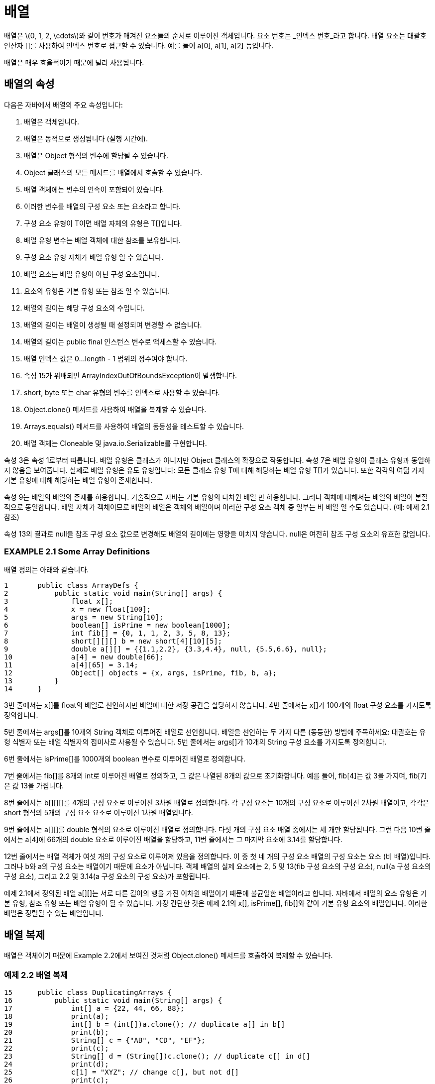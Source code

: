 :stem: latexmath

= 배열

배열은 stem:[0, 1, 2, \cdots]와 같이 번호가 매겨진 요소들의 순서로 이루어진 객체입니다. 요소 번호는 _인덱스 번호_라고 합니다. 배열 요소는 대괄호 연산자 []를 사용하여 인덱스 번호로 접근할 수 있습니다. 예를 들어 a[0], a[1], a[2] 등입니다.

배열은 매우 효율적이기 때문에 널리 사용됩니다.

== 배열의 속성

다음은 자바에서 배열의 주요 속성입니다:

1.	배열은 객체입니다.
2.	배열은 동적으로 생성됩니다 (실행 시간에).
3.	배열은 Object 형식의 변수에 할당될 수 있습니다.
4.	Object 클래스의 모든 메서드를 배열에서 호출할 수 있습니다.
5.	배열 객체에는 변수의 연속이 포함되어 있습니다.
6.	이러한 변수를 배열의 구성 요소 또는 요소라고 합니다.
7.	구성 요소 유형이 T이면 배열 자체의 유형은 T[]입니다.
8.	배열 유형 변수는 배열 객체에 대한 참조를 보유합니다.
9.	구성 요소 유형 자체가 배열 유형 일 수 있습니다.
10.	배열 요소는 배열 유형이 아닌 구성 요소입니다.
11.	요소의 유형은 기본 유형 또는 참조 일 수 있습니다.
12.	배열의 길이는 해당 구성 요소의 수입니다.
13.	배열의 길이는 배열이 생성될 때 설정되며 변경할 수 없습니다.
14.	배열의 길이는 public final 인스턴스 변수로 액세스할 수 있습니다.
15.	배열 인덱스 값은 0...length - 1 범위의 정수여야 합니다.
16.	속성 15가 위배되면 ArrayIndexOutOfBoundsException이 발생합니다.
17.	short, byte 또는 char 유형의 변수를 인덱스로 사용할 수 있습니다.
18.	Object.clone() 메서드를 사용하여 배열을 복제할 수 있습니다.
19.	Arrays.equals() 메서드를 사용하여 배열의 동등성을 테스트할 수 있습니다.
20.	배열 객체는 Cloneable 및 java.io.Serializable를 구현합니다.

속성 3은 속성 1로부터 따릅니다. 배열 유형은 클래스가 아니지만 Object 클래스의 확장으로 작동합니다. 속성 7은 배열 유형이 클래스 유형과 동일하지 않음을 보여줍니다. 실제로 배열 유형은 유도 유형입니다: 모든 클래스 유형 T에 대해 해당하는 배열 유형 T[]가 있습니다. 또한 각각의 여덟 가지 기본 유형에 대해 해당하는 배열 유형이 존재합니다.

속성 9는 배열의 배열의 존재를 허용합니다. 기술적으로 자바는 기본 유형의 다차원 배열 만 허용합니다. 그러나 객체에 대해서는 배열의 배열이 본질적으로 동일합니다. 배열 자체가 객체이므로 배열의 배열은 객체의 배열이며 이러한 구성 요소 객체 중 일부는 비 배열 일 수도 있습니다. (예: 예제 2.1 참조)

속성 13의 결과로 null을 참조 구성 요소 값으로 변경해도 배열의 길이에는 영향을 미치지 않습니다. null은 여전히 참조 구성 요소의 유효한 값입니다.

=== EXAMPLE 2.1 Some Array Definitions

배열 정의는 아래와 같습니다.

[source,java]
----
1	public class ArrayDefs {
2	    public static void main(String[] args) {
3	        float x[];
4	        x = new float[100];
5	        args = new String[10];
6	        boolean[] isPrime = new boolean[1000];
7	        int fib[] = {0, 1, 1, 2, 3, 5, 8, 13};
8	        short[][][] b = new short[4][10][5];
9	        double a[][] = {{1.1,2.2}, {3.3,4.4}, null, {5.5,6.6}, null};
10	        a[4] = new double[66];
11	        a[4][65] = 3.14;
12	        Object[] objects = {x, args, isPrime, fib, b, a};
13	    }
14	}
----

3번 줄에서는 x[]를 float의 배열로 선언하지만 배열에 대한 저장 공간을 할당하지 않습니다. 4번 줄에서는 x[]가 100개의 float 구성 요소를 가지도록 정의합니다.

5번 줄에서는 args[]를 10개의 String 객체로 이루어진 배열로 선언합니다. 배열을 선언하는 두 가지 다른 (동등한) 방법에 주목하세요: 대괄호는 유형 식별자 또는 배열 식별자의 접미사로 사용될 수 있습니다. 5번 줄에서는 args[]가 10개의 String 구성 요소를 가지도록 정의합니다.

6번 줄에서는 isPrime[]를 1000개의 boolean 변수로 이루어진 배열로 정의합니다.

7번 줄에서는 fib[]를 8개의 int로 이루어진 배열로 정의하고, 그 값은 나열된 8개의 값으로 초기화합니다. 예를 들어, fib[4]는 값 3을 가지며, fib[7]은 값 13을 가집니다.

8번 줄에서는 b[][][]를 4개의 구성 요소로 이루어진 3차원 배열로 정의합니다. 각 구성 요소는 10개의 구성 요소로 이루어진 2차원 배열이고, 각각은 short 형식의 5개의 구성 요소 요소로 이루어진 1차원 배열입니다.

9번 줄에서는 a[][]를 double 형식의 요소로 이루어진 배열로 정의합니다. 다섯 개의 구성 요소 배열 중에서는 세 개만 할당됩니다. 그런 다음 10번 줄에서는 a[4]에 66개의 double 요소로 이루어진 배열을 할당하고, 11번 줄에서는 그 마지막 요소에 3.14를 할당합니다.

12번 줄에서는 배열 객체가 여섯 개의 구성 요소로 이루어져 있음을 정의합니다. 이 중 첫 네 개의 구성 요소 배열의 구성 요소는 요소 (비 배열)입니다. 그러나 b와 a의 구성 요소는 배열이기 때문에 요소가 아닙니다. 객체 배열의 실제 요소에는 2, 5 및 13(fib 구성 요소의 구성 요소), null(a 구성 요소의 구성 요소), 그리고 2.2 및 3.14(a 구성 요소의 구성 요소)가 포함됩니다.

예제 2.1에서 정의된 배열 a[][]는 서로 다른 길이의 행을 가진 이차원 배열이기 때문에 불균일한 배열이라고 합니다.
자바에서 배열의 요소 유형은 기본 유형, 참조 유형 또는 배열 유형이 될 수 있습니다. 가장 간단한 것은 예제 2.1의 x[], isPrime[], fib[]와 같이 기본 유형 요소의 배열입니다. 이러한 배열은 정렬될 수 있는 배열입니다.

== 배열 복제

배열은 객체이기 때문에 Example 2.2에서 보여진 것처럼 Object.clone() 메서드를 호출하여 복제할 수 있습니다.

=== 예제 2.2 배열 복제


[source,java]
----
15	public class DuplicatingArrays {
16	    public static void main(String[] args) {
17	        int[] a = {22, 44, 66, 88};
18	        print(a);
19	        int[] b = (int[])a.clone(); // duplicate a[] in b[]
20	        print(b);
21	        String[] c = {"AB", "CD", "EF"};
22	        print(c);
23	        String[] d = (String[])c.clone(); // duplicate c[] in d[]
24	        print(d);
25	        c[1] = "XYZ"; // change c[], but not d[]
26	        print(c);
27	        print(d);
28	    }
29
30	    public static void print(int[] a) {
31	        System.out.printf("{%d", a[0]);
32	        for (int i = 1; i < a.length; i++) {
33	            System.out.printf(", %d", a[i]);
34	        }
35	        System.out.println("}");
36	    }
37
38	    public static void print(Object[] a) {
39	        System.out.printf("{%s", a[0]);
40	        for (int i = 1; i < a.length; i++) {
41	            System.out.printf(", %s", a[i]);
42	        }
43	        System.out.println("}");
44	    }
45	}
----

The output is:

[source,console]
----
{22, 44, 66, 88}
{22, 44, 66, 88}
{AB, CD, EF}
{AB, CD, EF}
{AB, XYZ, EF}
{AB, CD, EF}
----

배열 a[]에는 네 개의 int 요소가 포함되어 있습니다. 배열 b[]는 a[]의 복제본입니다. 마찬가지로, 배열 d[]는 각각 세 개의 String 요소를 포함하는 배열 c[]의 복제본입니다. 두 경우 모두 복제는 clone() 메서드를 호출하여 얻습니다. 이 메서드는 Object에 대한 참조를 반환하므로 복제되는 배열 유형, int[] 또는 String[]로 캐스트해야 합니다.

예제의 마지막 부분에서 복제된 배열 d[]가 실제로 c[]의 별도 복사본임을 보여줍니다: c[1]을 "XYZ"로 변경하면 d[1]의 값 "CD"에는 영향을 주지 않습니다.


=== java.util.Arrays 클래스

자바에는 배열을 처리하기 위한 특별한 "유틸리티" 클래스가 포함되어 있습니다. 이 클래스의 이름은 Arrays이며 java.util 패키지에 정의되어 있습니다.

=== 예제 2.3 java.util.Arrays 클래스 사용

이 프로그램은 java.util 패키지의 Arrays 클래스를 가져와 sort(), binarySearch(), fill(), equals() 메서드에 액세스합니다. 또한 예제 2.2에서의 static print() 메서드를 가져옵니다.


[source,java]
----
1	import java.util.Arrays;
2
3	public class TestArrays {
4	    public static void main(String[] args) {
5	        int[] a = {44, 77, 55, 22, 99, 88, 33, 66};
6	        print(a);
7	        Arrays.sort(a);
8	        print(a);
9	        int k = Arrays.binarySearch(a, 44);
10	        System.out.printf("Arrays.binarySearch(a, 44): %d%n", k);
11	        System.out.printf("a[%d]: %d%n", k, a[k]);
12	        k = Arrays.binarySearch(a, 45);
13	        System.out.printf("Arrays.binarySearch(a, 45): %d%n", k);
14	        int[] b = new int[8];
15	        print(b);
16	        Arrays.fill(b, 55);
17	        print(b);
18	        System.out.println("Arrays.equals(a,b): " + Arrays.equals(a,b));
19	    }
20	}
----

The output is

[source,console]
----
44 77 55 22 99 88 33 66
22 33 44 55 66 77 88 99
Arrays.binarySearch(a, 44): 2
a[2]: 44
Arrays.binarySearch(a, 45): -4
0 0 0 0 0 0 0 0
55 55 55 55 55 55 55 55
Arrays.equals(a,b): false
----

배열 a[]는 5–6번 줄에서 생성되고 출력됩니다. 7번 줄에서는 Arrays.sort(a) 호출로 배열의 요소를 정렬하여 오름차순으로 정렬합니다. 이를 8번 줄의 출력에서 확인할 수 있습니다.

9번 줄에서 Arrays.binarySearch() 메서드가 호출됩니다. 두 번째 인수인 44는 검색 대상입니다. 메서드는 인덱스 2를 반환하며, 이를 9번 줄에서 k에 할당합니다. 11번 줄에서 44가 실제로 a[2]의 값인지 확인합니다.

메서드는 13번 줄에서 다시 호출되며, 이번에는 대상을 45로 검색합니다. 배열에서 해당 값이 발견되지 않으므로 메서드는 음수 값을 반환하며, k = -4가 됩니다. 이렇게 되면 인덱스 i = -k - 1이 배열에 대상 요소를 삽입하여 배열의 오름차순을 유지해야하는 위치가 됩니다. 이 경우에는 i = -k - 1 = 3이며, 45는 배열에 45보다 작은 세 개의 요소가 있기 때문에 a[3]에 삽입되어야 합니다.

17번 줄의 출력은 Arrays.fill() 메서드가 어떻게 작동하는지 보여줍니다: 8개의 요소 배열 b[]를 인수 55로 채웁니다.

마지막으로, 18번 줄에서 Arrays.equals() 메서드가 어떻게 작동하는지 보여줍니다. 이 메서드는 두 배열이 같은 요소 유형(예: a[]와 b[]의 경우 int[])을 가지고 있고, 같은 길이(예: a[]와 b[]의 경우 8)를 가지며, 각 요소에서 같은 값을 가질 때만 true를 반환합니다(a[]와 b[]는 그렇지 않습니다).

자바의 java.util.Arrays 클래스에 대한 자세한 내용은 페이지 95에 개요가 나와 있습니다.


== 순차 검색 알고리즘

_순차 검색_ (또는 _선형 검색_이라고도 함)은 가장 간단한 검색 알고리즘입니다. 또한 가장 효율성이 낮습니다. 이 알고리즘은 각 요소를 처음부터 순차적으로 검사하여 키 요소를 찾거나 배열의 끝에 도달할 때까지 계속합니다.

움직이는 승객 열차에서 누군가를 찾고 있다면 순차 검색을 사용할 것입니다.

다음은 _순차 검색 알고리즘_입니다:

(사후 조건: si = x인 인덱스 i가 반환되거나 -1이 반환됩니다.)

1.	i가 0부터 n - 1까지 반복하면서 단계 2-3을 반복합니다.
2.	(불변: 부분 시퀀스 stem:[\{s_{0}...s_{i-1}\}]에 있는 요소는 모두 x와 같지 않습니다.)
3.	stem:[s_{i} = x]인 경우 i를 반환합니다.
4.	-1을 반환합니다.

이 알고리즘은 예제 2.4에서 구현되었습니다.


=== EXAMPLE 2.4 The Sequential Search

[source,java]
----
1	public class TestBinarySearch {
2	    public static void main(String[] args) {
3	        int[] a = {22, 33, 44, 55, 66, 77, 88, 99};
4	        ch02.ex02.DuplicatingArrays.print(a);
5	        System.out.println("search(a, 44): " + search(a, 44));
6	        System.out.println("search(a, 50): " + search(a, 50));
7	        System.out.println("search(a, 77): " + search(a, 77));
8	        System.out.println("search(a, 100): " + search(a, 100));
9	    }
10
11	    public static int search(int[] a, int x) {
12	        // POSTCONDITIONS: returns an integer i;
13	        //	if i >= 0, then a[i] == x; otherwise x is not in a[];
14	        for (int i=0; i<a.length; i++) {	// step 1
15	            // INVARIANT: x is not among a[0]...a[i-1] // step 2
16	            if (a[i] == x) {	// step 3
17	                return i;
18	            }
19	        }
20	        return -1;	// step 4
21	    }
22	}
----

The output is:

[source,console]
----
{22, 33, 44, 55, 66, 77, 88, 99}
search(a, 44): 2
search(a, 50): -1
search(a, 77): 5
search(a, 100): -1
----

search() 메서드는 대상 x의 인덱스를 반환합니다. search(a, 44)는 a[2] = 44이므로 2를 반환합니다. search(a, 77)는 a[5] = 77이므로 5를 반환합니다. 대상이 배열에 없는 경우 메서드는 -1을 반환합니다. search(a, 50)은 50이 배열에 없으므로 -1을 반환합니다.

**순차 검색은 올바릅니다**. 즉, 작동합니다. 다음의 주장은 이 사실을 입증한 것입니다.

만약 n = 0이라면, 시퀀스는 비어 있으며 루프는 전혀 실행되지 않습니다. 단계 4만 실행되며 즉시 -1을 반환합니다. 이는 사후 조건을 만족합니다: 요소가 없기 때문에 x는 어떤 요소와도 같을 수 없습니다.

만약 n = 1이라면, 루프는 한 번만 반복되며 i = 0입니다. 그 반복에서 stem:[s_{0} = x] 또는 stem:[s_{0} \neq x]입니다. stem:[s_{0} = x]인 경우 0이 반환되고 사후 조건이 만족됩니다. stem:[s_{0} \neq x]인 경우 루프가 종료되고 단계 4가 실행되어 -1이 반환되며, 이는 시퀀스의 단일 요소가 x와 같지 않기 때문에 사후 조건을 만족합니다.

이제 n > 1인 경우를 가정해 봅시다. 우리는 수학적 귀납법의 첫 번째 원리를 적용하여 루프의 각 반복에서 루프 불변식이 참임을 추론해야 합니다. (참조: 페이지 321.) 이것은 첫 번째 반복에서 불변식을 확인하고, i번째 반복에서 불변식을 i – 1번째 반복에서의 불변식에서 추론하는 것을 요구합니다.

루프의 첫 번째 반복에서 i = 0이고, 단계 2의 루프 불변식이 "공집합"인 부분 수열에서 참입니다. 그런 다음 단계 3에서는 stem:[s_{0} = x] 또는 stem:[s_{0} \neq x]입니다. stem:[s_{0} = x]인 경우 0이 반환되고 사후 조건이 만족됩니다. stem:[s_{0} \neq x\]인 경우 루프가 두 번째 반복으로 이어집니다. 이제 i = 1이고, 단계 2의 루프 불변식이 참입니다. 왜냐하면 부분 수열 stem:[\{s_{0}...s_{i–1}\} = \{s_{0}\}]이고 s_{0} ≠ x이기 때문입니다.

이제 i – 1번째 반복에서 루프 불변식이 참임을 가정해 봅시다; 즉, 부분 수열 stem:[\{s_{0} \cdots s_{i-1}\}]에 있는 요소 중 어느 것도 x와 같지 않습니다. 루프가 다음 반복으로 이어지면, 그럼 단계 3에서의 stem:[s_{i} = x] 조건은 참이 아니었습니다. 따라서 stem:[s_{i} ≠ x]입니다. 따라서 부분 수열 stem:[\{s_{0} \cdots s_{i} \}]에 있는 요소 중 어느 것도 x와 같지 않으므로 이것이 부분 수열 stem:[i]번째 반복에서의 루프 불변식입니다.

순차 검색은 stem:[O(n)] 시간이 걸립니다. 이것은 평균적으로 실행 시간이 배열의 요소 수에 비례한다는 것을 의미합니다. 따라서 다른 모든 것이 동일한 경우 배열을 두 배로 길게 만들어 순차 검색을 적용하면 평균적으로 시간이 두 배가 걸릴 것입니다. 다음은 이 사실을 입증한 것입니다.
만약 x가 시퀀스에 있다면, 즉 stem:[x = s_{i}]이고 i < n이면, 루프가 i번 반복됩니다. 이 경우 실행 시간은 i에 비례하며, i < n이므로 stem:[O(n)]입니다. x가 시퀀스에 없으면 루프가 n번 반복되며, 이는 실행 시간이 n에 비례하므로 stem:[O(n)]입니다.

== 이진 검색 알고리즘

이진 검색은 정렬된 시퀀스를 검색하는 표준 알고리즘입니다. 순차 검색보다 훨씬 효율적이지만 요소가 정렬되어 있어야 합니다. 이 알고리즘은 시퀀스를 반으로 나누어 매번 요소를 포함할 것으로 예상되는 절반으로 검색 범위를 제한합니다.

사전에서 단어를 찾을 때 이진 검색을 사용할 수 있습니다. 다음은 바이너리 알고리즘입니다:

(전제 조건: stem:[s = \{s_{0}, s_{1}, \cdots, s_{n-1}\}]은 x와 동일한 유형의 n개의 값으로 구성된 정렬된 시퀀스입니다.)
(사후 조건: 인덱스 i가 반환되어야 할 stem:[s_{i} = x]가 있는 경우, 또는 -1이 반환됩니다.)

1.	ss를 시퀀스 s의 부분 시퀀스로 정의하고, 초기에 ss를 s와 동일하게 설정합니다.
2.	부분 시퀀스 ss가 비어 있다면, -1을 반환합니다.
3.	(불변식: x가 시퀀스 s에 있다면, 그것은 부분 시퀀스 ss에 있어야 합니다.)
4.	si를 ss의 중간 요소로 설정합니다.
5.	si가 x와 같다면, 해당하는 인덱스 i를 반환합니다.
6.	si가 x보다 작다면, stem:[s_i] 위에 있는 부분 시퀀스에 대해 단계 2-7을 반복합니다.
7.	ss의 하위에 있는 si에 대한 부분 시퀀스에 대해 단계 2-7을 반복합니다. 이것은 예제 2.5에서 구현되었습니다.


=== EXAMPLE 2.5 The Binary Search

[source,java]
----
1	public class TestBinarySearch {
2	    public static void main(String[] args) {
3	        int[] a = {22, 33, 44, 55, 66, 77, 88, 99};
4	        ch02.ex02.DuplicatingArrays.print(a);
5	        System.out.println("search(a, 44): " + search(a, 44));
6	        System.out.println("search(a, 50): " + search(a, 50));
7	        System.out.println("search(a, 77): " + search(a, 77));
8	        System.out.println("search(a, 100): " + search(a, 100));
9	    }
10
11	    public static int search(int[] a, int x) {
12	        // POSTCONDITIONS: returns i;
13	        //	if i >= 0, then a[i] == x; otherwise i == -1;
14	        int lo = 0;
15	        int hi = a.length;
16	        while (lo < hi) {	        // step 1
17	            // INVARIANT: if a[j]==x then lo <= j < hi; // step 3
18	            int i = (lo + hi)/2;	// step 4
19	            if (a[i] == x) {
20	                return i;	        // step 5
21	            } else if (a[i] < x) {
22	                lo = i+1;	        // step 6
23	            } else {
24	                hi = i;	            // step 7
25	            }
26	        }
27	        return -1;	                // step 2
28	    }
29	}
----

출력은 예제 2.4와 동일합니다.

이진 검색은 올바릅니다. 루프 불변식은 첫 번째 반복에서 참입니다. 왜냐하면 현재 부분 시퀀스는 원래 시퀀스와 동일하기 때문입니다. 다른 모든 반복에서는 현재 부분 시퀀스가 이전 부분 시퀀스의 절반이며, 그 중에 x를 포함하지 않는 절반이 생략된 후 남은 부분입니다. 따라서 원래 시퀀스에 x가 있으면 현재 부분 시퀀스에도 있어야 합니다. 따라서 루프 불변식은 모든 반복에서 참입니다.

각 반복에서 si = x인 경우 i가 반환되거나 부분 시퀀스가 50% 이상으로 줄어듭니다. 원래 시퀀스에는 유한 개의 요소만 있으므로 루프는 무한정 계속될 수 없습니다. 따라서 알고리즘은 루프 내에서 i를 반환하거나 부분 시퀀스가 비어 있는 경우인 단계 6 또는 단계 7에서 –1을 반환하여 종료됩니다. 루프 내에서 i가 반환되면 stem:[s_{i} = x]입니다. 그렇지 않으면 하위가 lo보다 작을 때 루프가 종료됩니다. 즉, 부분 시퀀스가 비어 있는 경우입니다. 이 경우 루프 불변식에 따라 원래 시퀀스에 si가 없음을 알 수 있습니다.

이진 검색은 stem:[O(\lg n)] 시간이 걸립니다. 이것은 평균적으로 실행 시간이 배열의 요소 수의 로그에 비례한다는 것을 의미합니다. 따라서 다른 모든 것이 동일한 경우, 요소 수가 n인 배열에서 평균 T 밀리초가 걸린다면, stem:[n^{2}] 요소의 배열에서 평균 2T 밀리초가 걸릴 것입니다. 예를 들어, 1만 개의 요소를 검색하는 데 3 ms가 걸린다면, 1억 개의 요소를 검색하는 데는 약 6 ms가 걸릴 것입니다! 다음의 주장은 이 사실을 입증한 것입니다.

루프의 각 반복은 이전 반복에서의 부분 배열의 절반보다 짧습니다. 따라서 총 반복 횟수는 길이 n이 2로 나눌 수 있는 횟수보다 많지 않습니다. 그 숫자는 lg n입니다. 또한 총 실행 시간은 대략 루프가 수행하는 반복 횟수에 비례합니다.

== 복습 문제

1. 배열의 구성요소(component)와 요소(element)의 차이는 무엇인가요?
2. 자바가 다차원 배열을 허용하지 않는다는 것은 무엇을 의미하나요?
3. ArrayIndexOutOfBoundsException 예외는 무엇이고, 그 사용 방법은 C나 C++과 같은 다른 언어와 어떻게 다른가요?
4. 배열 인덱스에 대해 유효한 타입은 무엇인가요?
5. 다음 정의에 무엇이 잘못되었나요:
   Arrays arrays = new Arrays();
6. 객체 배열을 출력하는 가장 간단한 방법은 무엇인가요?
7. 이진 검색이 순차 검색보다 훨씬 빠르다면, 후자가 언제 사용될까요?
8. 배열에서 두 번 이상 발생하는 요소에 순차 검색이 적용된다면 어떻게 될까요?
9. 배열에서 두 번 이상 발생하는 요소에 이진 검색이 적용된다면 어떻게 될까요?

== 문제들

1. 배열의 fill() 메서드가 객체 배열을 어떻게 처리하는지 보기 위해 테스트 프로그램을 실행하세요.
2. 순차 검색이 10,000개 요소 배열에서 실행하는데 50ms가 걸렸다면, 동일한 컴퓨터에서 20,000개 요소 배열에서는 얼마나 걸릴 것으로 예상합니까?
3. 이진 검색이 1,000개 요소 배열에서 실행하는데 5ms가 걸렸다면, 동일한 컴퓨터에서 1,000,000개 요소 배열에서는 얼마나 걸릴 것으로 예상합니까?
4. 보간 검색(interpolation search)은 이진 검색과 동일하지만, 4단계에서 요소 stem:[s_{i}]는 ss 서열에서 stem:[s_{i}]보다 작은 요소의 비율이 균등 분포에서 예상되는 비율과 같도록 선택됩니다. +
예를 들어, 2,600페이지의 전화번호부에서 “Byrd”라는 이름을 찾을 때, 약 2/26의 이름이 그 앞에 있을 것으로 예상하여 처음에는 200페이지 근처를 엽니다. +
보간 검색은 stem:[O(\lg(\lg n))] 시간에 실행되는 것으로 보여집니다. 1,000개 요소 배열에서 실행하는데 5ms가 걸렸다면, 동일한 컴퓨터에서 1,000,000개 요소 배열에서는 얼마나 걸릴 것으로 예상합니까?
5. 10,000개 요소 배열에서 이진 검색 메서드에 대한 테스트를 실행하고 반복 횟수를 계산하세요.
6. 다음 메서드를 작성하고 테스트하세요:
+
[source,java]
----
boolean isSorted(int[] a)
// 배열 a[0] <= a[1] <= ... <= a[a.length-1] 이면 true를 반환합니다.
----
7. 다음 메서드를 작성하고 테스트하세요:
+
[source,java]
----
int minimum(int[] a)
// 배열 a[]의 최소 요소를 반환합니다.
----
8. 다음 메서드를 작성하고 테스트하세요:
+
[source,java]
----
double mean(double[] a)
// 배열 a[]의 모든 요소의 평균 값을 반환합니다.
----
9. 다음 메서드를 작성하고 테스트하세요:
+
[source,java]
----
int[] withoutDuplicates(int[] a)
// 중복을 제거한 배열을 반환합니다.
----
10. 다음 메서드를 작성하고 테스트하세요:
+
[source,java]
----
void reverse(int[] a)
// 배열의 요소를 뒤집습니다.
----
11. 다음 메서드를 작성하고 테스트하세요:
+
[source,java]
----
Object[] concatenate(Object[] a, Object[] b)
// 배열 a[]와 b[]의 모든 요소를 포함하는 배열을 반환합니다.
----
12. 다음 메서드를 작성하고 테스트하세요:
+
[source,java]
----
void shuffle(Object[] a)
// 배열의 요소를 무작위로 섞습니다.
----
13. 다음 메서드를 작성하고 테스트하세요:
+
[source,java]
----
int[] tally(String string)
// 주어진 문자열에서 대소문자 구분 없이 문자 빈도를 계산한 26개의 정수 배열을 반환합니다.
----
14. 다음 메서드를 작성하고 테스트하세요:
+
[source,java]
----
double innerProduct(double[] x, double[] y)
// 두 배열의 대수적 내적을 반환합니다. (각 요소의 곱의 합)
----
15. 다음 메서드를 작성하고 테스트하세요:
+
[source,java]
----
double[][] outerProduct(double[] x, double[] y)
// 두 배열의 대수적 외적을 반환합니다: p[i][j] = a[i]*b[j]
----
16. 다음 메서드를 작성하고 테스트하세요:
+
[source,java]
----
double[][] product(double[][] a, double[][] b)
// 두 배열의 행렬 곱을 반환합니다: p[i][j] = Sum(a[i][k]*b[k][j]:k)
----
17. 다음 메서드를 작성하고 테스트하세요:
+
[source,java]
----
double[][] transpose(double[][] a)
// 주어진 배열의 전치 행렬을 반환합니다: ta[i][j] = a[j][i]
----
18. 다음 메서드를 작성하고 테스트하세요:
+
[source,java]
----
int[][] pascal(int size)
// 주어진 크기의 파스칼 삼각형을 반환합니다.
----
19. 에라토스테네스의 체는 i번째 요소가 소수일 때만 true인 boolean 요소의 배열입니다. 다음 알고리즘을 사용하여 크기 1000의 체를 계산하고 출력하세요: +
(전제 조건: p는 n 비트 배열입니다.) +
(사후 조건: p[i]는 i가 소수일 때만 true입니다.) +
. p[0]과 p[1]을 false로 초기화하고, 다른 모든 p[i]는 true로 초기화합니다.
. 3부터 n까지 각 i에 대해 2씩 증가하며 3단계를 반복합니다.
. i를 나누는 제곱근 이하의 소수가 있으면 p[i]를 false로 설정합니다.
20. 문제 2.19를 java.util.Vector 객체를 사용하여 반복하세요.
21. 문제 2.19를 java.util.BitSet 객체를 사용하여 반복하세요.
22. 다음 메서드가 있는 Primes 클래스를 정의하고 테스트하세요:
+
[source,java]
----
public static void setLast(int last)	// last 설정
public static void setLast()	// last를 1로 설정
public static void sizeSize(int size) // 비트셋 크기 설정
public static void sizeSize()	// 비트셋 크기를 1000으로 설정
public static boolean isPrime(int n)	// n이 소수이면 true
public static int next()	// last 이후의 다음 소수
public static void printPrimes()	// 체를 출력
----
에라토스테네스의 체의 BitSet 구현을 문제 2.21에서 사용하세요. 다음 정의를 사용하세요:
+
[source,java]
----
public class Primes {
    private static final int SIZE = 1000;
    private static int size = SIZE;
    private static BitSet sieve = new BitSet(size);
    private static int last = 1;
----
다음과 같은 정적 초기화 블록을 포함하여 에라토스테네스의 체를 구현합니다:
+
[source,java]
----
static {
    for (int i = 2; i < SIZE; i++) {
        sieve.set(i);
    }
    for (int n = 2; 2*n < SIZE; n++) {
        if (sieve.get(n)) {
            for (int m=n; m*n<SIZE; m++) {
                sieve.clear(m*n);
            }
        }
    }
}
----
23. 다음 메서드를 Primes 클래스에 추가하고 테스트하세요:
+
[source,java]
----
public static String factor(int n)
// 전제 조건: n > 1
// n의 소인수 분해를 반환합니다;
// 예: factor(4840)은 "2*2*2*5*11*11"을 반환합니다.
----
24. Christian Goldbach(1690–1764)는 1742년에 2보다 큰 모든 짝수는 두 소수의 합으로 표현된다고 추측했습니다. 문제 2.22의 Primes 클래스를 사용하여 100 이하의 모든 짝수에 대해 골드바흐 추측을 테스트하는 프로그램을 작성하세요. 첫 10줄의 출력은 다음과 같아야 합니다:
+
[source,console]
----
4 = 2+2
6 = 3+3
8 = 3+5
10 = 3+7 = 5+5
12 = 5+7
14 = 3+11 = 7+7
16 = 3+13 = 5+11
18 = 5+13 = 7+11
20 = 3+17 = 7+13
22 = 3+19 = 5+17 = 11+11
----
25. Pierre de Fermat(1601–1665)는 어떤 정수 p에 대해 n = 2^{2^{p}}+1 형태의 소수가 무한히 많다고 추측했습니다. 이러한 수를 Fermat 소수라고 합니다. 예를 들어, 5는 소수이고 2^{2^{1}} + 1 형태이므로 Fermat 소수입니다. 문제 2.22의 Primes 클래스를 사용하여 int 타입의 범위 내에서 모든 Fermat 소수를 찾는 프로그램을 작성하세요. 첫 5줄의 출력은 다음과 같아야 합니다:
+
[source,console]
----
2^0 + 1 = 3
2^1 + 1 = 5
2^2 + 1 = 17
2^3 + 1 = 257
2^4 + 1 = 65537
----
26. Charles Babbage(1792–1871)는 1823년에 정부 보조금을 처음으로 받아내어 차분 기관을 만들기 위해 £1000를 받았습니다. 그의 보조금 제안서에서, Babbage는 그의 컴퓨터가 x^2 + x + 41 공식을 표로 작성할 것이라고 예를 들었습니다. 이 함수는 많은 소수를 생성하기 때문에 수학자들에게 흥미로웠습니다. n = x^2 + x + 41 형태의 소수를 Babbage 소수라고 할 수 있습니다. 문제 2.22의 Primes 클래스를 사용하여 10,000 미만의 모든 Babbage 소수를 찾는 프로그램을 작성하세요. 첫 5 줄의 출력은 다음과 같아야 합니다:
+
[source,console]
----
0 41 is prime
1 43 is prime
2 47 is prime
3 53 is prime
4 61 is prime
----
27. 두 연속된 홀수가 모두 소수일 때, 이를 쌍둥이 소수라고 합니다. 쌍둥이 소수 추측은 쌍둥이 소수가 무한히 많다는 것입니다. 문제 2.22의 Primes 클래스를 사용하여 1000 미만의 모든 쌍둥이 소수를 찾는 프로그램을 작성하세요. 첫 5줄의 출력은 다음과 같아야 합니다:
+
[source,console]
----
3 5
5 7
11 13
17 19
29 31
----
28. 각 연속된 제곱수 쌍 사이에 적어도 하나의 소수가 있다는 가설을 테스트하세요. (제곱수는 1, 4, 9, 16, 25, ...입니다). 문제 2.22의 Primes 클래스를 사용하세요. 첫 5줄의 출력은 다음과 같아야 합니다:
+
[source,console]
----
1 < 2 < 4
4 < 5 < 9
9 < 11 < 16
16 < 17 < 25
25 < 29 < 36
----
29. Minimite 수도사 Marin Mersenne(1588–1648)는 p가 소수일 때 n = 2^p - 1 형태의 수를 연구했습니다. 그는 대부분의 n이 소수일 것이라고 믿었습니다. 이제 이 수는 Mersenne 소수라고 합니다. 문제 2.22의 Primes 클래스를 사용하여 p < 30인 모든 Mersenne 소수를 찾는 프로그램을 작성하세요. 첫 5줄의 출력은 다음과 같아야 합니다:
+
[source,console]
----
2^2-1 = 3 is prime
3 2^3-1 = 7 is prime
5 2^5-1 = 31 is prime
7 2^7-1 = 127 is prime
11 2^11-1 = 2047 is not prime
----
30. 숫자가 뒤집혀도 동일할 때, 그 숫자를 회문이라고 합니다. 예를 들어, 3456543은 회문입니다. 문제 2.22의 Primes 클래스를 사용하여 처음 10,000개의 소수를 검사하고 회문인 소수를 출력하는 프로그램을 작성하세요.